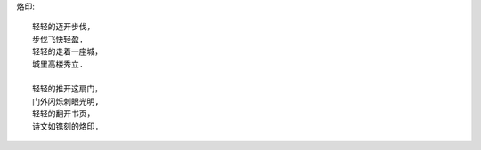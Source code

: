 烙印::

    轻轻的迈开步伐，
    步伐飞快轻盈.
    轻轻的走着一座城，
    城里高楼秀立.

    轻轻的推开这扇门，
    门外闪烁刺眼光明,
    轻轻的翻开书页，
    诗文如镌刻的烙印.

